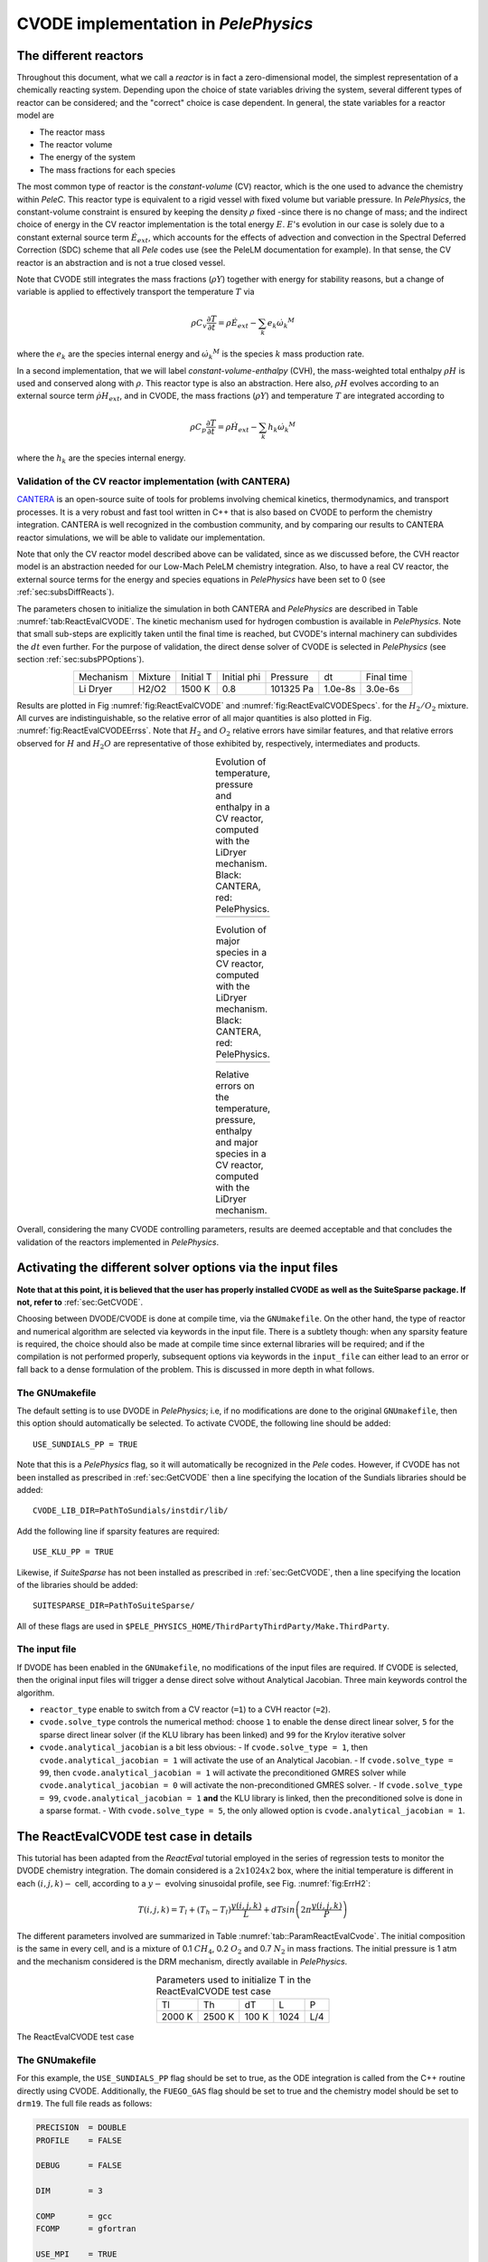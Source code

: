 .. highlight:: rst

.. role:: cpp(code)
   :language: c++

CVODE implementation in `PelePhysics`
======================================

.. _sec:subsDiffReacts:

The different reactors
-----------------------

Throughout this document, what we call a `reactor` is in fact a zero-dimensional model, 
the simplest representation of a chemically reacting system. Depending upon the choice of state variables 
driving the system, several different types of reactor can be considered; 
and the "correct" choice is case dependent. In general, the state variables for a reactor model are

- The reactor mass
- The reactor volume
- The energy of the system
- The mass fractions for each species

The most common type of reactor is the `constant-volume` (CV) reactor, which is the one used to advance the chemistry 
within `PeleC`. This reactor type is equivalent to a rigid vessel with fixed volume but variable pressure. 
In `PelePhysics`, the constant-volume constraint is ensured by keeping the density :math:`\rho` fixed 
-since there is no change of mass; and the indirect choice of energy in the CV reactor implementation is the total energy 
:math:`E`. :math:`E`'s evolution in our case is solely due to a constant external source term :math:`\dot{E}_{ext}`, which accounts 
for the effects of advection and convection in the Spectral Deferred Correction (SDC) scheme that all `Pele` codes use (see the PeleLM documentation for example). 
In that sense, the CV reactor is an abstraction and is not a true closed vessel.

Note that CVODE still integrates the mass fractions (:math:`\rho Y`) together with energy for stability reasons, 
but a change of variable is applied to effectively transport the temperature :math:`T` via

.. math::

    \rho C_v \frac{\partial T}{\partial t} = \rho\dot{E}_{ext}  - \sum_k e_k {\dot{\omega}_k}^M

where the :math:`e_k` are the species internal energy and :math:`{\dot{\omega}_k}^M` is the species :math:`k` mass production rate. 

In a second implementation, that we will label `constant-volume-enthalpy` (CVH), the mass-weighted total enthalpy :math:`\rho H` is used and 
conserved along with :math:`\rho`. This reactor type is also an abstraction. Here also, :math:`\rho H` 
evolves according to an external source term :math:`\dot{\rho H}_{ext}`, and in CVODE, the mass fractions (:math:`\rho Y`) and 
temperature :math:`T` are integrated according to

.. math::

    \rho C_p \frac{\partial T}{\partial t} = \rho\dot{H}_{ext}  - \sum_k h_k  {\dot{\omega}_k}^M

where the :math:`h_k` are the species internal energy. 

.. _sec:subsubValidCVreact:

Validation of the CV reactor implementation (with CANTERA)
^^^^^^^^^^^^^^^^^^^^^^^^^^^^^^^^^^^^^^^^^^^^^^^^^^^^^^^^^^

`CANTERA <https://cantera.org/>`_ is an open-source suite of tools for problems involving chemical kinetics, thermodynamics, and transport processes. 
It is a very robust and fast tool written in C++ that is also based on CVODE to perform the chemistry integration. 
CANTERA is well recognized in the combustion community, and by comparing our results to CANTERA reactor simulations, 
we will be able to validate our implementation. 

Note that only the CV reactor model described above can be validated, since as we discussed before, 
the CVH reactor model is an abstraction needed for our Low-Mach PeleLM chemistry integration. Also, to have a real CV reactor, 
the external source terms for the energy and species equations in `PelePhysics` have been set to 0 (see :ref:`sec:subsDiffReacts`).

The parameters chosen to initialize the simulation in both CANTERA and `PelePhysics` are described in 
Table :numref:`tab:ReactEvalCVODE`. The kinetic mechanism used for hydrogen combustion is available in `PelePhysics`. 
Note that small sub-steps are explicitly taken until the final time is reached, 
but CVODE's internal machinery can subdivides the :math:`dt` even further. 
For the purpose of validation, the direct dense solver of CVODE is selected 
in `PelePhysics` (see section :ref:`sec:subsPPOptions`).

.. _tab:ReactEvalCVODE:

.. table::
    :align: center

    +------------+-----------------+-------------+----------------+-------------+----------------+-----------------+
    | Mechanism  |     Mixture     |  Initial T  |  Initial phi   |   Pressure  |       dt       |    Final time   |
    +------------+-----------------+-------------+----------------+-------------+----------------+-----------------+
    |  Li Dryer  |      H2/O2      |   1500 K    |      0.8       |  101325 Pa  |     1.0e-8s    |     3.0e-6s     |
    +------------+-----------------+-------------+----------------+-------------+----------------+-----------------+

Results are plotted in Fig :numref:`fig:ReactEvalCVODE` and :numref:`fig:ReactEvalCVODESpecs`. for the :math:`H_2/O_2` mixture. 
All curves are indistinguishable, so the relative error of all major quantities is also plotted in Fig. :numref:`fig:ReactEvalCVODEErrss`. 
Note that :math:`H_2` and :math:`O_2` relative errors have similar features, and that relative errors observed 
for :math:`H` and :math:`H_2O` are representative of those exhibited by, respectively, intermediates and products.

.. |a| image:: ./Visualization/Main.001.png
     :width: 100%

.. |b| image:: ./Visualization/Specs.png
     :width: 100%

.. |c| image:: ./Visualization/ERRs.png
     :width: 100%

.. _fig:ReactEvalCVODE:

.. table:: Evolution of temperature, pressure and enthalpy in a CV reactor, computed with the LiDryer mechanism. Black: CANTERA, red: PelePhysics.
     :align: center

     +-----+
     | |a| |
     +-----+
..
    .. figure:: ./Visualization/Main.001.png
     :width: 100%
     :name: fig-ReactEvalCVODE
     :alt: Evolution of temperature, pressure and enthalpy in a CV reactor, computed with the LiDryer mechanism. Black: CANTERA, red: PelePhysics.


.. _fig:ReactEvalCVODESpecs:

.. table:: Evolution of major species in a CV reactor, computed with the LiDryer mechanism. Black: CANTERA, red: PelePhysics. 
     :align: center

     +-----+
     | |b| |
     +-----+

.. _fig:ReactEvalCVODEErrss:

.. table:: Relative errors on the temperature, pressure, enthalpy and major species in a CV reactor, computed with the LiDryer mechanism. 
     :align: center

     +-----+
     | |c| |
     +-----+


Overall, considering the many CVODE controlling parameters, results are deemed acceptable and that 
concludes the validation of the reactors implemented in `PelePhysics`.



.. _sec:subsPPOptions:

Activating the different solver options via the input files
-----------------------------------------------------
**Note that at this point, it is believed that the user has properly installed CVODE as well as the SuiteSparse package. If not, refer to** :ref:`sec:GetCVODE`.

Choosing between DVODE/CVODE is done at compile time, 
via the ``GNUmakefile``. On the other hand, the type of reactor and numerical algorithm 
are selected via keywords in the input file. There is a subtlety though: 
when any sparsity feature is required, the choice should also be made at compile time since external libraries will be required; 
and if the compilation is not performed properly, subsequent options via keywords in the ``input_file`` can either lead to an error or fall back to a dense formulation 
of the problem. This is discussed in more depth in what follows.

.. _subsubs:GNUtype:

The GNUmakefile
^^^^^^^^^^^^^^^^^^^^^^^^

The default setting is to use DVODE in `PelePhysics`; i.e, if no modifications are done to the original ``GNUmakefile``, 
then this option should automatically be selected. To activate CVODE, the following line should be added: ::

    USE_SUNDIALS_PP = TRUE

Note that this is a `PelePhysics` flag, so it will automatically be recognized in the `Pele` codes. However, if CVODE has not been installed as prescribed in :ref:`sec:GetCVODE` then a line specifying the location of the Sundials libraries should be added: ::

    CVODE_LIB_DIR=PathToSundials/instdir/lib/

Add the following line if sparsity features are required: ::

    USE_KLU_PP = TRUE

Likewise, if `SuiteSparse` has not been installed as prescribed in :ref:`sec:GetCVODE`, then a line specifying the location of the libraries should be added: ::

    SUITESPARSE_DIR=PathToSuiteSparse/
    
All of these flags are used in ``$PELE_PHYSICS_HOME/ThirdPartyThirdParty/Make.ThirdParty``.


The input file
^^^^^^^^^^^^^^^^^^^^^^^^

If DVODE has been enabled in the ``GNUmakefile``, no modifications of the input files are required. If CVODE is selected, 
then the original input files will trigger a dense direct solve without Analytical Jacobian. 
Three main keywords control the algorithm.

- ``reactor_type`` enable to switch from a CV reactor (``=1``) to a CVH reactor (``=2``).
- ``cvode.solve_type`` controls the numerical method: choose ``1`` to enable the dense direct linear solver, 
  ``5`` for the sparse direct linear solver (if the KLU library has been linked) and ``99`` for the Krylov iterative solver
- ``cvode.analytical_jacobian`` is a bit less obvious: 
  - If ``cvode.solve_type = 1``, then ``cvode.analytical_jacobian = 1`` will activate 
  the use of an Analytical Jacobian. 
  - If ``cvode.solve_type = 99``, then ``cvode.analytical_jacobian = 1`` will activate 
  the preconditioned GMRES solver while ``cvode.analytical_jacobian = 0`` will activate the non-preconditioned GMRES solver. 
  - If ``cvode.solve_type = 99``, ``cvode.analytical_jacobian = 1`` **and** the KLU library is linked, 
  then the preconditioned solve is done in a sparse format. 
  - With ``cvode.solve_type = 5``, the only allowed option is ``cvode.analytical_jacobian = 1``.


.. _sec:subsReactEvalCvode:

The ReactEvalCVODE test case in details
---------------------------------------

This tutorial has been adapted from the `ReactEval` tutorial employed in the series of regression tests to monitor the DVODE chemistry integration. 
The domain considered is a :math:`2x1024x2` box, where the initial temperature is different in each :math:`(i,j,k)-` cell, according to a :math:`y-` evolving sinusoidal profile, see Fig. :numref:`fig:ErrH2`:

.. math::

    T(i,j,k) =  T_l + (T_h-T_l)\frac{y(i,j,k)}{L} + dTsin\left(2\pi\frac{y(i,j,k)}{P}\right) 

The different parameters involved are summarized in Table :numref:`tab::ParamReactEvalCvode`. The initial composition 
is the same in every cell, and is a mixture of 0.1 :math:`CH_4`, 0.2 :math:`O_2` and 0.7 :math:`N_2` in mass fractions. 
The initial pressure is 1 atm and the mechanism considered is the DRM mechanism, directly available in `PelePhysics`.

.. _tab::ParamReactEvalCvode:

.. table:: Parameters used to initialize T in the ReactEvalCVODE test case
    :align: center

    +------------+-----------------+-------------+----------------+-------------+
    | Tl         |     Th          |  dT         |  L             |   P         |
    +------------+-----------------+-------------+----------------+-------------+
    |  2000 K    |      2500 K     |   100 K     |      1024      |  L/4        |
    +------------+-----------------+-------------+----------------+-------------+


.. _fig:ErrH2:

.. figure:: ./Visualization/Case_ReactEvalCvode.001.png
     :width: 50%
     :align: center
     :name: fig-ReactEvalCVODE
     :target: ./Visualization/Case_ReactEvalCvode.001.png
     :alt: The ReactEvalCVODE test case

     The ReactEvalCVODE test case

The GNUmakefile
^^^^^^^^^^^^^^^^^^^^^^^^

For this example, the ``USE_SUNDIALS_PP`` flag should be set to true, as the ODE integration 
is called from the C++ routine directly using CVODE.
Additionally, the ``FUEGO_GAS`` flag should be set to true and the chemistry model should be set to ``drm19``. The full file reads as follows:

.. code-block:: c++

    PRECISION  = DOUBLE                                                                                                                   
    PROFILE    = FALSE
    
    DEBUG      = FALSE
    
    DIM        = 3
    
    COMP       = gcc
    FCOMP      = gfortran
    
    USE_MPI    = TRUE
    USE_OMP    = FALSE
    
    FUEGO_GAS  = TRUE
    
    # define the location of the PELE_PHYSICS top directory
    PELE_PHYSICS_HOME    := ../../../..
    
    #######################
    USE_SUNDIALS_PP = TRUE
    
    USE_KLU_PP = FALSE
    #######################
    ifeq ($(FUEGO_GAS), TRUE)
      Eos_dir         = Fuego
      Chemistry_Model = drm19
      Reactions_dir   = Fuego
      Transport_dir   = Simple
    else
      Eos_dir       = GammaLaw
      Reactions_dir = Null
      Transport_dir = Constant
    endif
    
    Bpack   := ./Make.package
    Blocs   := .

    include $(PELE_PHYSICS_HOME)/Testing/Exec/Make.PelePhysics         


The input file
^^^^^^^^^^^^^^^^^^^^^^^^

The run parameters that can be controlled via the input files are as follows: ::

    dt = 1.e-05  
    ndt = 100
    
    reactor_type = 1
    cvode.solve_type = 1
    cvode.analytical_jacobian = 0

    amr.plot_file       = plt
    
    fuel_name = CH4

so in this example, a **CV reactor model is chosen** to integrate each cell, and the **dense direct solve without analytical Jacobian** is activated. 
Each cell is then integrated for a total of :math:`1.e-05` seconds, with 100 external time steps. 
This means that the actual :math:`dt` is :math:`1.e-07s`, a little more than what is used in the `PeleC` code, 
but consistent with what will be used in `PeleLM`. Note that the fuel is explicitly specified to be methane.
By default, the number of cells integrated simultaneously by one CVODE instance is 1 [#Foot1]_.


Results
^^^^^^^^^^^^^^^^^^^^^^^^

It took 1m19s to integrate the 4096 cells of this box, with 4 MPI processes and no OMP process. 
The resulting temperature evolution for all cells is displayed in Fig. :numref:`fig:ReacEvalCv`.


.. _fig:ReacEvalCv:

.. figure:: ./Visualization/ReactEvalCv.001.png
     :width: 100%
     :align: center
     :name: fig-ReactEvalCv
     :alt: Evolution of temperature in the 2x1024x2 example box, using a CV reactor and a dense direct solve, and computed with the DRM mechanism. Black: $t=0$, red: $t=1e-05s$

     Evolution of temperature in the 2x1024x2 example box, using a CV reactor and a dense direct solve, and computed with the DRM mechanism. Black: t=0s, red: t=1e-05s


To go further: ReactEvalCVODE with the KLU library
---------------------------------------------------

The GNUmakefile
^^^^^^^^^^^^^^^^^^^^^^^^

Only the middle part of the ``GNUmakefile`` is modified compared to the previous example.

.. code-block:: c++

    ...
    #######################
    USE_SUNDIALS_3x4x = TRUE
    
    USE_KLU = TRUE
    ifeq ($(USE_KLU), TRUE)
        DEFINES  += -DUSE_KLU
        include Make.CVODE
    endif
    
    #######################
    ...


The input file
^^^^^^^^^^^^^^^^^^^^^^^^

For the KLU library to be of use, a solver utilizing sparsity features should 
be selected. We modify the input file as follows: ::

    dt = 1.e-05  
    ndt = 100
    cvode_ncells = 1
    
    cvode_iE = 1
    ns.cvode_iDense = 99
    ns.cvode_iJac = 1
    
    amr.plot_file       = plt

So that now, a preconditioned iterative Krylov solver is selected, where the preconditioner is specified in a sparse format.

Results
^^^^^^^^^^^^^^^^^^^^^^^^

This run now takes 2m01s to run. As expected from the dense Jacobian of the system obtained when using the small DRM mechanism 
(the fill in pattern is :math:`>90 \%`), using an iterative solver does not enable to reach speed-ups over the simple dense direct 
solve. **NOTE**, and this is important, that this tendency will revert when sufficiently small time steps are used. 
For example, if instead of :math:`1e-7s` we took time steps of :math:`1e-8s` (consistent with `PeleC` time steps), then using 
the iterative GMRES solver would have provided significant time savings. This is because the smaller the time step the 
closer the system matrix is from the identity matrix and the GMRES iterations become really easy to complete.

This example illustrates that choosing the "best" and "most efficient" algorithm is far from being a trivial task, 
and depends upon many factors. Table :numref:`tab:RunsReactEvalCvode` provides a summary of the run time in solving the 
ReactEvalCVODE example with the various available CVODE linear solvers.

.. _tab:RunsReactEvalCvode:

.. table:: Summary of ReactEvalCvode runs with various algorithms
    :align: center

    +-------------------+-----------------+----------------+-------------+----------------+-----------------+
    |  Solver           |     Direct      |  Direct        |  Direct     |   Iter.        |   Iter.         |
    |                   |     Dense       |  Dense AJ      |  Sparse AJ  |   Precond. (D) |   Precond. (S)  |
    +-------------------+-----------------+----------------+-------------+----------------+-----------------+
    |  KLU              |       OFF       |       OFF      |     ON      |       OFF      |        ON       |
    +===================+=================+================+=============+================+=================+
    |  cvode_iE         |       1         |       1        |      1      |        1       |        1        |
    +-------------------+-----------------+----------------+-------------+----------------+-----------------+
    |  ns.cvode_iDense  |       1         |       1        |      5      |       99       |       99        |
    +-------------------+-----------------+----------------+-------------+----------------+-----------------+
    |  ns.cvode_iJac    |       0         |       1        |      1      |        1       |        1        |
    +-------------------+-----------------+----------------+-------------+----------------+-----------------+
    |  Run time         |      1m19s      |     1m02s      |    1m15s    |      1m52s     |        2m01s    |
    +-------------------+-----------------+----------------+-------------+----------------+-----------------+


Current Limitations
--------------------

TODO

.. _sec:subssubsTricks:

Tricks and hacks, stuff to know
---------------------------------

When using DVODE, there is a `hack` enabling the user to reuse the Jacobian instead of reevaluating it from scratch. 
This option is triggered when setting the ``extern_probin_module`` flag ``new_Jacobian_each_cell`` to ``0``. 
This can be done in `PelePhysics`  by adding the following line in the ``probin`` file: 

.. code-block:: c++

    &extern
     new_Jacobian_each_cell = 0                                                                                                           
    /

A similar feature is currently not available in CVODE, although it would be possible to modify the ``CVodeReInit`` function 
to reinitialize only a subset of counters. This is currently under investigation. 
The user still has some control via the CVODE flag ``CVodeSetMaxStepsBetweenJac``.

Note that CVODE is currently **NOT** guaranteed to work with OMP !! 
It will however work (as seen on the previous examples) with MPI.


How does CVODE compare with DVODE ?
-----------------------------------

Depending on whether the famous Jacobian `hack` is activated or not in DVODE, 
the run can be much faster. The same test case as that described in the previous section can also be integrated with DVODE. 
For that purpose, the FORTRAN routines implementing the DVODE integration have been interfaced with C++ via a FORTRAN header. The run is thus identical to ReactEvalCVODE.
Only the ``GNUmakefile`` needs to be modified:

.. code-block:: c++

    ...
    #######################
    USE_SUNDIALS_3x4x = FALSE
    
    USE_KLU = FALSE
    ifeq ($(USE_KLU), TRUE)
        DEFINES  += -DUSE_KLU
        include Make.CVODE
    endif
    
    #######################
    ...

and, as explained in section :ref:`sec:subssubsTricks`, the famous AJ `hack` can be activated via the ``probin`` file.

Two runs are performed, activating the hack or not. Times are reported in Table :numref:`tab:CVODEvsDVODE`.

.. _tab:CVODEvsDVODE:

.. table:: Summary of a CVODE vs a DVODE chemistry integration on the same test case
    :align: center

    +-------------------+-----------------+----------------+-----------------+
    |  Solver           |     Direct      |     Direct     |  Direct         |
    |                   |     Dense       |     Dense      |  Dense + `hack` |
    +-------------------+-----------------+----------------+-----------------+
    |  KLU              |       OFF       |       OFF      |       OFF       |
    +-------------------+-----------------+----------------+-----------------+
    | USE_SUNDIALS_3x4x |       ON        |       OFF      |       OFF       |
    +===================+=================+================+=================+
    |  cvode_iE         |       1         |       1        |        1        |
    +-------------------+-----------------+----------------+-----------------+
    |  ns.cvode_iDense  |       1         |      N/A       |       N/A       |
    +-------------------+-----------------+----------------+-----------------+
    |  ns.cvode_iJac    |       0         |      N/A       |       N/A       |
    +-------------------+-----------------+----------------+-----------------+
    |  Run time         |      1m19s      |     1m25s      |      1m23s      |
    +-------------------+-----------------+----------------+-----------------+


In this case, the hack does not seem to provide significant time savings. Note also that CVODE is slightly more efficient than DVODE, consistently with findings of other studies available in the literature.


.. [#Foot1] NOTE that only one cell at a time should be integrated with CVODE right now. The vectorized version on CPU is still WIP and not properly implemented for all linear solvers so that no computational gain should be expected from solving several cells at a time.
